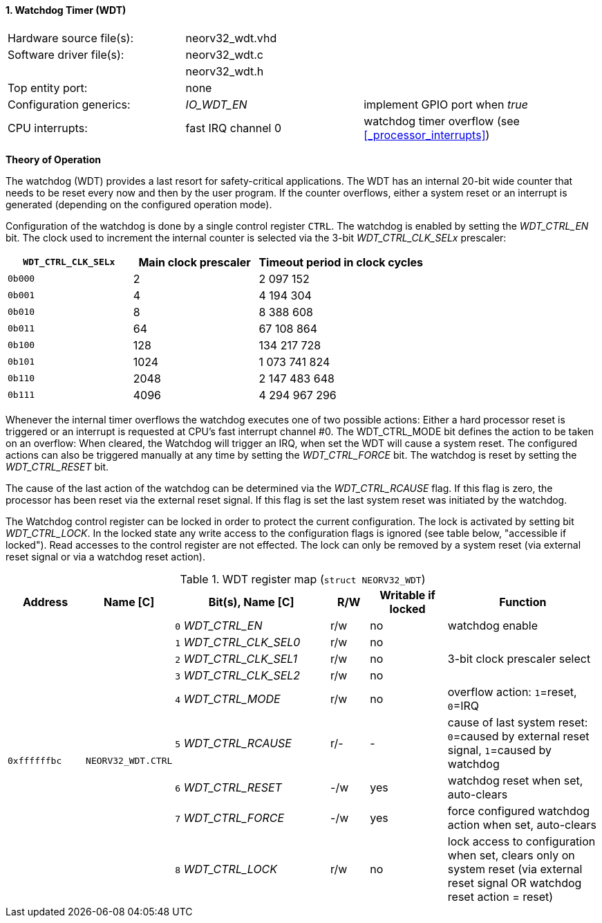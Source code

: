 <<<
:sectnums:
==== Watchdog Timer (WDT)

[cols="<3,<3,<4"]
[frame="topbot",grid="none"]
|=======================
| Hardware source file(s): | neorv32_wdt.vhd | 
| Software driver file(s): | neorv32_wdt.c |
|                          | neorv32_wdt.h |
| Top entity port:         | none | 
| Configuration generics:  | _IO_WDT_EN_ | implement GPIO port when _true_
| CPU interrupts:          | fast IRQ channel 0 | watchdog timer overflow (see <<_processor_interrupts>>)
|=======================

**Theory of Operation**

The watchdog (WDT) provides a last resort for safety-critical applications. The WDT has an internal 20-bit
wide counter that needs to be reset every now and then by the user program. If the counter overflows, either
a system reset or an interrupt is generated (depending on the configured operation mode).

Configuration of the watchdog is done by a single control register `CTRL`. The watchdog is enabled by
setting the _WDT_CTRL_EN_ bit. The clock used to increment the internal counter is selected via the 3-bit
_WDT_CTRL_CLK_SELx_ prescaler:

[cols="^3,^3,>4"]
[options="header",grid="rows"]
|=======================
| **`WDT_CTRL_CLK_SELx`** | Main clock prescaler | Timeout period in clock cycles
| `0b000` | 2 | 2 097 152
| `0b001` | 4 | 4 194 304
| `0b010` | 8 | 8 388 608
| `0b011` | 64 | 67 108 864
| `0b100` | 128 | 134 217 728
| `0b101` | 1024 | 1 073 741 824
| `0b110` | 2048 | 2 147 483 648
| `0b111` | 4096 | 4 294 967 296
|=======================

Whenever the internal timer overflows the watchdog executes one of two possible actions: Either a hard
processor reset is triggered or an interrupt is requested at CPU's fast interrupt channel #0. The
WDT_CTRL_MODE bit defines the action to be taken on an overflow: When cleared, the Watchdog will trigger an
IRQ, when set the WDT will cause a system reset. The configured actions can also be triggered manually at
any time by setting the _WDT_CTRL_FORCE_ bit. The watchdog is reset by setting the _WDT_CTRL_RESET_ bit.

The cause of the last action of the watchdog can be determined via the _WDT_CTRL_RCAUSE_ flag. If this flag is
zero, the processor has been reset via the external reset signal. If this flag is set the last system reset was
initiated by the watchdog.

The Watchdog control register can be locked in order to protect the current configuration. The lock is
activated by setting bit _WDT_CTRL_LOCK_. In the locked state any write access to the configuration flags is
ignored (see table below, "accessible if locked"). Read accesses to the control register are not effected. The
lock can only be removed by a system reset (via external reset signal or via a watchdog reset action).

.WDT register map (`struct NEORV32_WDT`)
[cols="<2,<2,<4,^1,^2,<4"]
[options="header",grid="all"]
|=======================
| Address | Name [C] | Bit(s), Name [C] | R/W | Writable if locked | Function
.9+<| `0xffffffbc` .9+<| `NEORV32_WDT.CTRL` <|`0` _WDT_CTRL_EN_       ^| r/w ^| no  <| watchdog enable
                                            <|`1` _WDT_CTRL_CLK_SEL0_ ^| r/w ^| no  .3+<| 3-bit clock prescaler select
                                            <|`2` _WDT_CTRL_CLK_SEL1_ ^| r/w ^| no 
                                            <|`3` _WDT_CTRL_CLK_SEL2_ ^| r/w ^| no 
                                            <|`4` _WDT_CTRL_MODE_     ^| r/w ^| no  <| overflow action: `1`=reset, `0`=IRQ
                                            <|`5` _WDT_CTRL_RCAUSE_   ^| r/- ^| -   <| cause of last system reset: `0`=caused by external reset signal, `1`=caused by watchdog
                                            <|`6` _WDT_CTRL_RESET_    ^| -/w ^| yes <| watchdog reset when set, auto-clears
                                            <|`7` _WDT_CTRL_FORCE_    ^| -/w ^| yes <| force configured watchdog action when set, auto-clears
                                            <|`8` _WDT_CTRL_LOCK_     ^| r/w ^| no  <| lock access to configuration when set, clears only on system reset (via external reset signal OR watchdog reset action = reset)
|=======================
